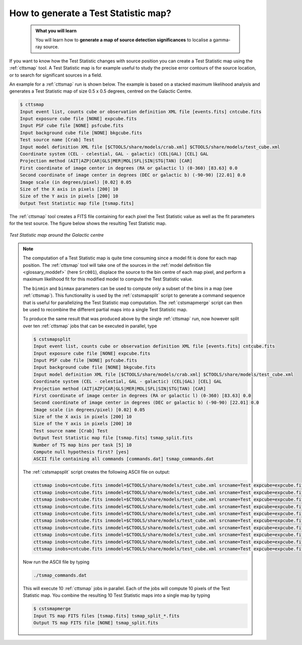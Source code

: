 .. _howto_tsmap:

How to generate a Test Statistic map?
-------------------------------------

  .. admonition:: What you will learn

     You will learn how to **generate a map of source detection significances**
     to localise a gamma-ray source.

If you want to know how the Test Statistic changes with source position you
can create a Test Statistic map using the :ref:`cttsmap` tool. A Test
Statistic map is for example useful to study the precise error contours of
the source location, or to search for significant sources in a field.

An example for a :ref:`cttsmap` run is shown below. The example is based
on a stacked maximum likelihood analysis and generates a Test Statistic
map of size 0.5 x 0.5 degrees, centred on the Galactic Centre.

.. code-block:: bash

   $ cttsmap
   Input event list, counts cube or observation definition XML file [events.fits] cntcube.fits
   Input exposure cube file [NONE] expcube.fits
   Input PSF cube file [NONE] psfcube.fits
   Input background cube file [NONE] bkgcube.fits
   Test source name [Crab] Test
   Input model definition XML file [$CTOOLS/share/models/crab.xml] $CTOOLS/share/models/test_cube.xml
   Coordinate system (CEL - celestial, GAL - galactic) (CEL|GAL) [CEL] GAL
   Projection method (AIT|AZP|CAR|GLS|MER|MOL|SFL|SIN|STG|TAN) [CAR]
   First coordinate of image center in degrees (RA or galactic l) (0-360) [83.63] 0.0
   Second coordinate of image center in degrees (DEC or galactic b) (-90-90) [22.01] 0.0
   Image scale (in degrees/pixel) [0.02] 0.05
   Size of the X axis in pixels [200] 10
   Size of the Y axis in pixels [200] 10
   Output Test Statistic map file [tsmap.fits]

The :ref:`cttsmap` tool creates a FITS file containing for each pixel the
Test Statistic value as well as the fit parameters for the test source.
The figure below shows the resulting Test Statistic map.

.. figure:: howto_tsmap.png
   :width: 400px
   :align: center

   *Test Statistic map around the Galactic centre*

.. note::
   The computation of a Test Statistic map is quite time consuming since a model
   fit is done for each map position. The :ref:`cttsmap` tool will take one
   of the sources in the
   :ref:`model definition file <glossary_moddef>`
   (here ``Src001``), displace the source to the bin centre of each map pixel,
   and perform a maximum likelihood fit for this modified model to compute
   the Test Statistic value.

   The ``binmin`` and ``binmax`` parameters can be used to compute only a
   subset of the bins in a map (see :ref:`cttsmap`). This functionality is
   used by the :ref:`cstsmapsplit` script to generate a command sequence that is
   useful for parallelizing the Test Statistic map computation. The
   :ref:`cstsmapmerge` script can then be used to recombine the different
   partial maps into a single Test Statistic map.

   To produce the same result that was produced above by the single
   :ref:`cttsmap` run, now however split over ten :ref:`cttsmap` jobs that
   can be executed in parallel, type

   .. code-block:: bash

      $ cstsmapsplit
      Input event list, counts cube or observation definition XML file [events.fits] cntcube.fits
      Input exposure cube file [NONE] expcube.fits
      Input PSF cube file [NONE] psfcube.fits
      Input background cube file [NONE] bkgcube.fits
      Input model definition XML file [$CTOOLS/share/models/crab.xml] $CTOOLS/share/models/test_cube.xml
      Coordinate system (CEL - celestial, GAL - galactic) (CEL|GAL) [CEL] GAL
      Projection method (AIT|AZP|CAR|GLS|MER|MOL|SFL|SIN|STG|TAN) [CAR]
      First coordinate of image center in degrees (RA or galactic l) (0-360) [83.63] 0.0
      Second coordinate of image center in degrees (DEC or galactic b) (-90-90) [22.01] 0.0
      Image scale (in degrees/pixel) [0.02] 0.05
      Size of the X axis in pixels [200] 10
      Size of the Y axis in pixels [200] 10
      Test source name [Crab] Test
      Output Test Statistic map file [tsmap.fits] tsmap_split.fits
      Number of TS map bins per task [5] 10
      Compute null hypothesis first? [yes]
      ASCII file containing all commands [commands.dat] tsmap_commands.dat

   The :ref:`cstsmapsplit` script creates the following ASCII file on output:

   .. code-block:: bash

      cttsmap inobs=cntcube.fits inmodel=$CTOOLS/share/models/test_cube.xml srcname=Test expcube=expcube.fits psfcube=psfcube.fits bkgcube=bkgcube.fits nxpix=10 nypix=10 binsz=0.05 coordsys=GAL proj=CAR xref=0.0 yref=0.0 logL0=-447785.5939102234 binmin=0 binmax=10 outmap=tsmap_split_0.fits logfile=tsmap_split_0.log &
      cttsmap inobs=cntcube.fits inmodel=$CTOOLS/share/models/test_cube.xml srcname=Test expcube=expcube.fits psfcube=psfcube.fits bkgcube=bkgcube.fits nxpix=10 nypix=10 binsz=0.05 coordsys=GAL proj=CAR xref=0.0 yref=0.0 logL0=-447785.5939102234 binmin=10 binmax=20 outmap=tsmap_split_1.fits logfile=tsmap_split_1.log &
      cttsmap inobs=cntcube.fits inmodel=$CTOOLS/share/models/test_cube.xml srcname=Test expcube=expcube.fits psfcube=psfcube.fits bkgcube=bkgcube.fits nxpix=10 nypix=10 binsz=0.05 coordsys=GAL proj=CAR xref=0.0 yref=0.0 logL0=-447785.5939102234 binmin=20 binmax=30 outmap=tsmap_split_2.fits logfile=tsmap_split_2.log &
      cttsmap inobs=cntcube.fits inmodel=$CTOOLS/share/models/test_cube.xml srcname=Test expcube=expcube.fits psfcube=psfcube.fits bkgcube=bkgcube.fits nxpix=10 nypix=10 binsz=0.05 coordsys=GAL proj=CAR xref=0.0 yref=0.0 logL0=-447785.5939102234 binmin=30 binmax=40 outmap=tsmap_split_3.fits logfile=tsmap_split_3.log &
      cttsmap inobs=cntcube.fits inmodel=$CTOOLS/share/models/test_cube.xml srcname=Test expcube=expcube.fits psfcube=psfcube.fits bkgcube=bkgcube.fits nxpix=10 nypix=10 binsz=0.05 coordsys=GAL proj=CAR xref=0.0 yref=0.0 logL0=-447785.5939102234 binmin=40 binmax=50 outmap=tsmap_split_4.fits logfile=tsmap_split_4.log &
      cttsmap inobs=cntcube.fits inmodel=$CTOOLS/share/models/test_cube.xml srcname=Test expcube=expcube.fits psfcube=psfcube.fits bkgcube=bkgcube.fits nxpix=10 nypix=10 binsz=0.05 coordsys=GAL proj=CAR xref=0.0 yref=0.0 logL0=-447785.5939102234 binmin=50 binmax=60 outmap=tsmap_split_5.fits logfile=tsmap_split_5.log &
      cttsmap inobs=cntcube.fits inmodel=$CTOOLS/share/models/test_cube.xml srcname=Test expcube=expcube.fits psfcube=psfcube.fits bkgcube=bkgcube.fits nxpix=10 nypix=10 binsz=0.05 coordsys=GAL proj=CAR xref=0.0 yref=0.0 logL0=-447785.5939102234 binmin=60 binmax=70 outmap=tsmap_split_6.fits logfile=tsmap_split_6.log &
      cttsmap inobs=cntcube.fits inmodel=$CTOOLS/share/models/test_cube.xml srcname=Test expcube=expcube.fits psfcube=psfcube.fits bkgcube=bkgcube.fits nxpix=10 nypix=10 binsz=0.05 coordsys=GAL proj=CAR xref=0.0 yref=0.0 logL0=-447785.5939102234 binmin=70 binmax=80 outmap=tsmap_split_7.fits logfile=tsmap_split_7.log &
      cttsmap inobs=cntcube.fits inmodel=$CTOOLS/share/models/test_cube.xml srcname=Test expcube=expcube.fits psfcube=psfcube.fits bkgcube=bkgcube.fits nxpix=10 nypix=10 binsz=0.05 coordsys=GAL proj=CAR xref=0.0 yref=0.0 logL0=-447785.5939102234 binmin=80 binmax=90 outmap=tsmap_split_8.fits logfile=tsmap_split_8.log &
      cttsmap inobs=cntcube.fits inmodel=$CTOOLS/share/models/test_cube.xml srcname=Test expcube=expcube.fits psfcube=psfcube.fits bkgcube=bkgcube.fits nxpix=10 nypix=10 binsz=0.05 coordsys=GAL proj=CAR xref=0.0 yref=0.0 logL0=-447785.5939102234 binmin=90 binmax=100 outmap=tsmap_split_9.fits logfile=tsmap_split_9.log &

   Now run the ASCII file by typing

   .. code-block:: bash

      ./tsmap_commands.dat

   This will execute 10 :ref:`cttsmap` jobs in parallel. Each of the jobs will
   compute 10 pixels of the Test Statistic map. You combine the resulting 10
   Test Statistic maps into a single map by typing

   .. code-block:: bash

      $ cstsmapmerge
      Input TS map FITS files [tsmap.fits] tsmap_split_*.fits
      Output TS map FITS file [NONE] tsmap_split.fits
